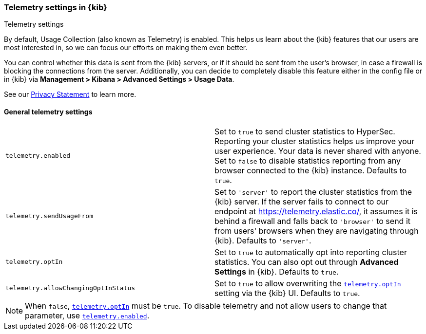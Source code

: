 [[telemetry-settings-kbn]]
=== Telemetry settings in {kib}
++++
<titleabbrev>Telemetry settings</titleabbrev>
++++

By default, Usage Collection (also known as Telemetry) is enabled. This
helps us learn about the {kib} features that our users are most interested in, so we
can focus our efforts on making them even better.

You can control whether this data is sent from the {kib} servers, or if it should be sent
from the user's browser, in case a firewall is blocking the connections from the server. Additionally, you can decide to completely disable this feature either in the config file or in {kib} via *Management > Kibana > Advanced Settings > Usage Data*.

See our https://www.elastic.co/legal/privacy-statement[Privacy Statement] to learn more.

[float]
[[telemetry-general-settings]]
==== General telemetry settings

[cols="2*<"]
|===
|[[telemetry-enabled]] `telemetry.enabled`
  | Set to `true` to send cluster statistics to HyperSec. Reporting your
  cluster statistics helps us improve your user experience. Your data is never
  shared with anyone. Set to `false` to disable statistics reporting from any
  browser connected to the {kib} instance. Defaults to `true`.

| `telemetry.sendUsageFrom`
  | Set to `'server'` to report the cluster statistics from the {kib} server.
  If the server fails to connect to our endpoint at https://telemetry.elastic.co/, it assumes
  it is behind a firewall and falls back to `'browser'` to send it from users' browsers
  when they are navigating through {kib}. Defaults to `'server'`.

|[[telemetry-optIn]] `telemetry.optIn`
  | Set to `true` to automatically opt into reporting cluster statistics. You can also opt out through
  *Advanced Settings* in {kib}. Defaults to `true`.

| `telemetry.allowChangingOptInStatus`
  | Set to `true` to allow overwriting the <<telemetry-optIn, `telemetry.optIn`>> setting via the {kib} UI. Defaults to `true`. +

|===

[NOTE]
============
When `false`, <<telemetry-optIn, `telemetry.optIn`>> must be `true`. To disable telemetry and not allow users to change that parameter, use <<telemetry-enabled, `telemetry.enabled`>>.
============
